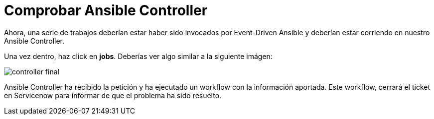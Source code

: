 = Comprobar Ansible Controller
:page-layout: home
:!sectids:

Ahora, una serie de trabajos deberían estar haber sido invocados por Event-Driven Ansible y deberían estar corriendo en nuestro Ansible Controller.

Una vez dentro, haz click en *jobs*. Deberías ver algo similar a la siguiente imágen:

image::controller_final.png[]

Ansible Controller ha recibido la petición y ha ejecutado un workflow con la información aportada. Este workflow, cerrará el ticket en Servicenow para informar de que el  problema ha sido resuelto.  
